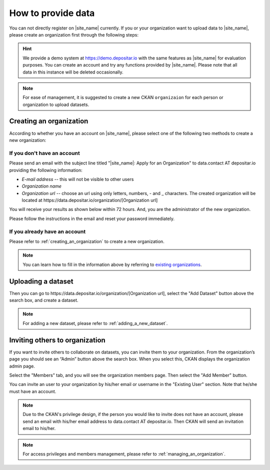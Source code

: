 ===================
How to provide data
===================

You can not directly register on |site_name| currently. If you or your organization
want to upload data to |site_name|, please create an organization first through the
following steps:

.. hint::

   We provide a demo system at https://demo.depositar.io with the same features
   as |site_name| for evaluation purposes. You can create an account and try
   any functions provided by |site_name|. Please note that all data in this instance
   will be deleted occasionally.

.. note::

   For ease of management, it is suggested to create a new CKAN ``organizaion`` for each person or
   organization to upload datasets.

------------------------
Creating an organization
------------------------

According to whether you have an account on |site_name|, please select one of the following
two methods to create a new organization:

If you don't have an account
=============================

Please send an email with the subject line titled "|site_name|: Apply for an Organization"
to data.contact AT depositar.io providing the following information:

* *E-mail address* -- this will not be visible to other users

* *Organization name*

* *Organization url* -- choose an url using only letters, numbers, - and _ characters.
  The created organization will be located at
  \https://data.depositar.io/organization/[Organization url]

You will receive your results as shown below within 72 hours. And, you are the administrator
of the new organization.

.. image:: /images/invite_user_email.png

Please follow the instructions in the email and reset your password immediately.

If you already have an account
==============================

Please refer to :ref:`creating_an_organization` to create a new organization.

.. note::

   You can learn how to fill in the information above by referring to
   `existing organizations <https://data.depositar.io/organization>`_.

-------------------
Uploading a dataset
-------------------

Then you can go to \https://data.depositar.io/organization/[Organization url],
select the "Add Dataset" button above the search box, and create a dataset.

.. note::

   For adding a new dataset, please refer to :ref:`adding_a_new_dataset`.

-------------------------------
Inviting others to organization
-------------------------------

If you want to invite others to collaborate on datasets, you can invite them to your organization.
From the organization’s page you should see an “Admin” button above the search box.
When you select this, CKAN displays the organization admin page.

Select the "Members" tab, and you will see the organization members page.
Then select the "Add Member" button.

.. image:: /images/invite_user.png

You can invite an user to your organization by his/her email or username in the "Existing User" section.
Note that he/she must have an account.

.. note::

   Due to the CKAN's privilege design, if the person you would like to invite does not have an account,
   please send an email with his/her email address to data.contact AT depositar.io. Then CKAN will send
   an invitation email to his/her.

.. note::

   For access privileges and members management, please refer to :ref:`managing_an_organization`.
